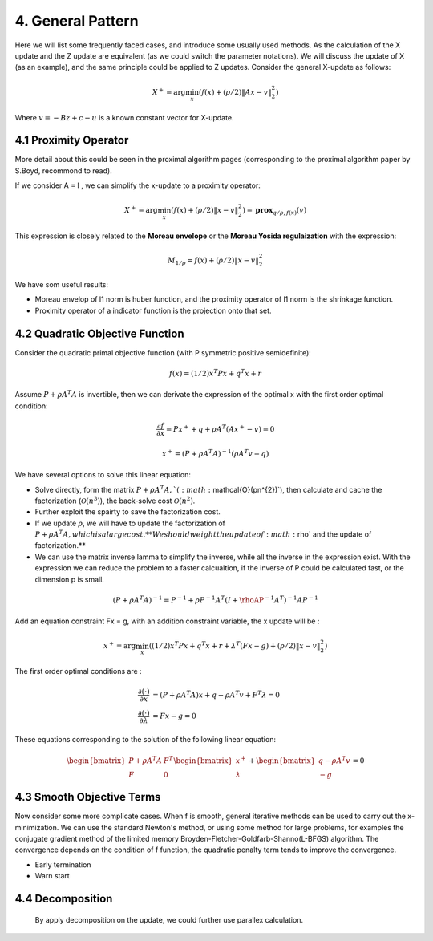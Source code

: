 4. General Pattern
===================================

Here we will list some frequently faced cases, and introduce some usually used methods.
As the calculation of the X update and the Z update are equivalent (as we could switch the parameter notations).
We will discuss the update of X (as an example), and the same principle could be applied to
Z updates. Consider the general X-update as follows:

.. math::
  X^{+} = \arg\min_{x}(f(x) + (\rho/2)\|Ax- v\|_{2}^{2})

Where :math:`v = - Bz + c - u` is a known constant vector for X-update.


4.1 Proximity Operator
----------------------------

More detail about this could be seen in the proximal algorithm pages (corresponding to the proximal algorithm paper by S.Boyd, recommond to read).

If we consider A = I , we can simplify the x-update to a proximity operator:

.. math::
  X^{+} = \arg\min_{x}(f(x) + (\rho/2)\|x- v\|_{2}^{2}) = \mathbf{prox}_{q/\rho,f(x)}(v)

This expression is closely related to the **Moreau envelope** or the **Moreau Yosida regulaization** with the expression:

.. math::
  M_{1/\rho} = f(x) + (\rho/2)\|x- v\|_{2}^{2}

We have som useful results:

* Moreau envelop of l1 norm is huber function, and the proximity operator of l1 norm is the shrinkage function.
* Proximity operator of a indicator function is the projection onto that set.

4.2 Quadratic Objective Function
------------------------------

Consider the quadratic primal objective function (with P symmetric positive semidefinite):

.. math::
  f(x) = (1/2)x^{T}Px + q^{T}x + r

Assume :math:`P+\rho A^{T}A` is invertible, then we can derivate the expression of the optimal x with the first order optimal condition:

.. math::
  \frac{\partial f}{\partial x} = Px^{+} + q + \rho A^{T}(Ax^{+}-v) = 0

.. math::
  x^{+} = (P + \rho A^{T}A)^{-1}(\rho A^{T} v - q)

We have several options to solve this linear equation:

* Solve directly, form the matrix :math:`P+\rho A^{T}A, ` (:math:`\mathcal{O}(pn^{2})`), then calculate and cache the factorization (:math:`\mathcal{O}(n^{3})`), the back-solve cost :math:`\mathcal{O}(n^{2})`.
* Further exploit the spairty to save the factorization cost.
* If we update :math:`\rho`, we will have to update the factorization of :math:`P+\rho A^{T}A, which is a large cost. **We should weight the update of :math:`\rho` and the update of factorization.**
* We can use the matrix inverse lamma to simplify the inverse, while all the inverse in the expression exist. With the expression we can reduce the problem to a faster calcualtion, if the inverse of P could be calculated fast, or the dimension p is small.

.. math::
  (P+\rho A^{T}A)^{-1} = P^{-1} + \rho P^{-1}A^{T}(I + \rhoAP^{-1}A^{T})^{-1}AP^{-1}

Add an equation constraint Fx = g, with an addition constraint variable, the x update will be :

.. math::
  x^{+} = \arg\min_{x} ((1/2)x^{T}Px + q^{T}x + r + \lambda^{T}(Fx-g) +(\rho/2)\|x- v\|_{2}^{2})

The first order optimal conditions are :

.. math::
  \begin{align*}
  \frac{\partial (\cdot)}{\partial x} &= (P + \rho A^{T}A)x + q - \rho A^{T}v + F^{T}\lambda = 0 \\
  \frac{\partial (\cdot)}{\partial \lambda} &= Fx - g = 0
  \end{align*}

These equations corresponding to the solution of the following linear equation:

.. math::
  \begin{bmatrix} P + \rho A^{T}A  & F^{T}\\ F & 0 \end{bmatrix}
  \begin{bmatrix} x^{+} \\ \lambda \end{bmatrix} + \begin{bmatrix}q-\rho A^{T}v \\ -g \end{bmatrix} = 0

4.3 Smooth Objective Terms
-----------------------------------------

Now consider some more complicate cases. When f is smooth, general iterative methods can be used to carry out the x-minimization.
We can use the standard Newton's method, or using some method for large problems, for examples the conjugate gradient method of the
limited memory Broyden-Fletcher-Goldfarb-Shanno(L-BFGS) algorithm. The convergence depends on the condition of f function, the quadratic penalty term tends to improve the convergence.

* Early termination
* Warn start

4.4 Decomposition
---------------------------
 By apply decomposition on the update, we could further use parallex calculation. 
